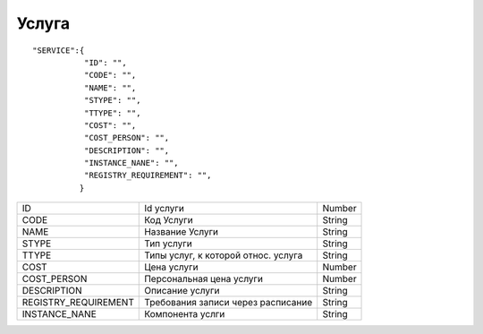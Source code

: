 Услуга
=========================================

::

	"SERVICE":{
	           "ID": "",
	           "CODE": "",
	           "NAME": "",
	           "STYPE": "",
	           "TTYPE": "",
	           "COST": "",
	           "COST_PERSON": "",
	           "DESCRIPTION": "", 
	           "INSTANCE_NANE": "",          
	           "REGISTRY_REQUIREMENT": "",
	          }

.. table::

  +----------------------+-------------------------------------+--------+
  | ID                   | Id услуги                           | Number |
  +----------------------+-------------------------------------+--------+
  | CODE                 | Код Услуги                          | String |
  +----------------------+-------------------------------------+--------+
  | NAME                 | Название Услуги                     | String |
  +----------------------+-------------------------------------+--------+
  | STYPE                | Тип услуги                          | String |
  +----------------------+-------------------------------------+--------+
  | TTYPE                | Типы услуг, к которой относ. услуга | String |
  +----------------------+-------------------------------------+--------+
  | COST                 | Цена услуги                         | Number |
  +----------------------+-------------------------------------+--------+
  | COST_PERSON          | Персональная цена услуги            | Number |
  +----------------------+-------------------------------------+--------+
  | DESCRIPTION          | Описание услуги                     | String |
  +----------------------+-------------------------------------+--------+
  | REGISTRY_REQUIREMENT | Требования записи через расписание  | String |
  +----------------------+-------------------------------------+--------+
  | INSTANCE_NANE        | Компонента услги                    | String |
  +----------------------+-------------------------------------+--------+